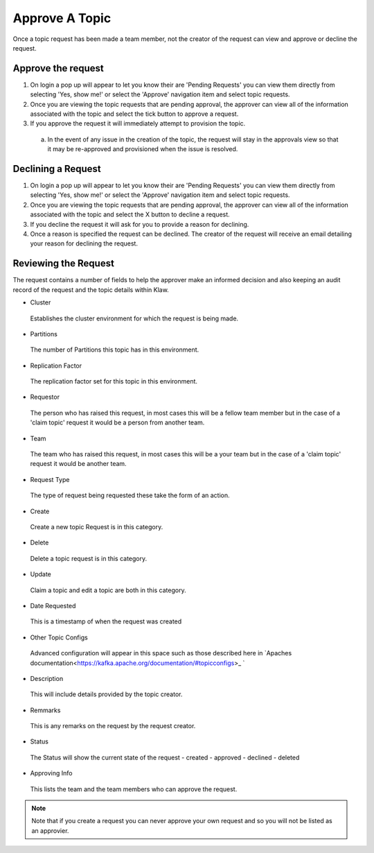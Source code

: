Approve A Topic
===============
Once a topic request has been made a team member, not the creator of the request can view and approve or decline the request.



Approve the request
--------------------

1. On login a pop up will appear to let you know their are 'Pending Requests' you can view them directly from selecting 'Yes, show me!' or select the 'Approve' navigation item and select topic requests.
2. Once you are viewing the topic requests that are pending approval, the approver can view all of the information associated with the topic and select the tick button to approve a request.
3. If you approve the request it will immediately attempt to provision the topic.
  a) In the event of any issue in the creation of the topic, the request will stay in the approvals view so that it may be re-approved and provisioned when the issue is resolved.

Declining a Request
-------------------

1. On login a pop up will appear to let you know their are 'Pending Requests' you can view them directly from selecting 'Yes, show me!' or select the 'Approve' navigation item and select topic requests.
2. Once you are viewing the topic requests that are pending approval, the approver can view all of the information associated with the topic and select the X button to decline a request.
3. If you decline the request it will ask for you to provide a reason for declining.
4. Once a reason is specified the request can be declined. The creator of the request will receive an email detailing your reason for declining the request.


Reviewing the Request
---------------------

The request contains a number of fields to help the approver make an informed decision and also keeping an audit record of the request and the topic details within Klaw.

- Cluster
 Establishes the cluster environment for which the request is being made.
- Partitions
 The number of Partitions this topic has in this environment.
- Replication Factor
 The replication factor set for this topic in this environment.
- Requestor
 The person who has raised this request, in most cases this will be a fellow team member but in the case of a 'claim topic' request it would be a person from another team.
- Team
 The team who has raised this request, in most cases this will be a your team but in the case of a 'claim topic' request it would be another team.
- Request Type
 The type of request being requested these take the form of an action.
- Create
 Create a new topic Request is in this category.
- Delete
 Delete a topic request is in this category.
- Update
 Claim a topic and edit a topic are both in this category.
- Date Requested
 This is a timestamp of when the request was created
-  Other Topic Configs
 Advanced configuration will appear in this space such as those described here in `Apaches documentation<https://kafka.apache.org/documentation/#topicconfigs>_ `
-  Description
 This will include details provided by the topic creator.
-  Remmarks
 This is any remarks on the request by the request creator.
- Status
 The Status will show the current state of the request
 - created
 - approved
 - declined
 - deleted
- Approving Info
 This lists the team and the team members who can approve the request.
.. note::
   Note that if you create a request you can never approve your own request and so you will not be listed as an approvier.